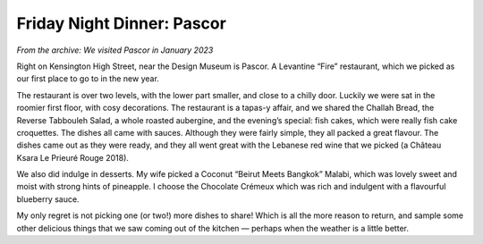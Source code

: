 Friday Night Dinner: Pascor
===========================

.. articleMetaData::
   :Where: 221 Kensington High Street, London, W8 6SG, United Kingdom
   :Date: 2024-04-12 18:30 Europe/London
   :Tags: blog, fnd
   :Short: pascor
   :URL: https://www.pascor.co.uk/
   :Costs: Wine: £40, Food: £25, Desert: £18.5
   :Rating: positive
   :Author: Derick Rethans

*From the archive: We visited Pascor in January 2023*

Right on Kensington High Street, near the Design Museum is Pascor. A Levantine
“Fire” restaurant, which we picked as our first place to go to in the new
year.

The restaurant is over two levels, with the lower part smaller, and close to a
chilly door. Luckily we were sat in the roomier first floor, with cosy
decorations. The restaurant is a tapas-y affair, and we shared the Challah
Bread, the Reverse Tabbouleh Salad, a whole roasted aubergine, and the
evening’s special: fish cakes, which were really fish cake croquettes. The
dishes all came with sauces. Although they were fairly simple, they all packed
a great flavour. The dishes came out as they were ready, and they all went
great with the Lebanese red wine that we picked (a Château Ksara Le Prieuré
Rouge 2018).

We also did indulge in desserts. My wife picked a Coconut “Beirut Meets
Bangkok” Malabi, which was lovely sweet and moist with strong hints of
pineapple. I choose the Chocolate Crémeux which was rich and indulgent with a
flavourful blueberry sauce.

My only regret is not picking one (or two!) more dishes to share! Which is all
the more reason to return, and sample some other delicious things that we saw
coming out of the kitchen — perhaps when the weather is a little better.
